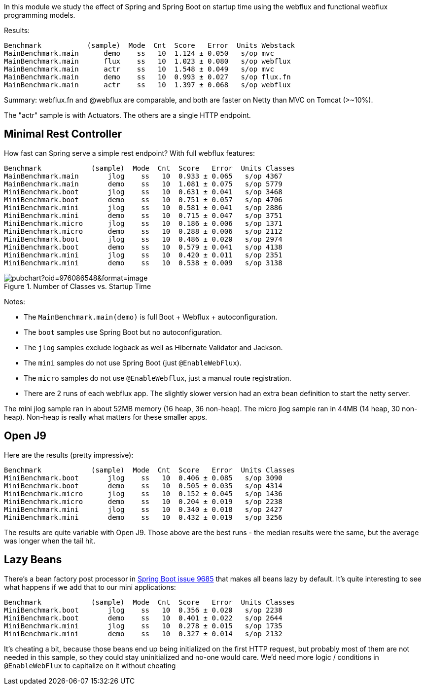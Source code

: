 [.lead]
In this module we study the effect of Spring and Spring Boot on startup time using the webflux and functional webflux programming models.

Results:

```
Benchmark           (sample)  Mode  Cnt  Score   Error  Units Webstack
MainBenchmark.main      demo    ss   10  1.124 ± 0.050   s/op mvc
MainBenchmark.main      flux    ss   10  1.023 ± 0.080   s/op webflux
MainBenchmark.main      actr    ss   10  1.548 ± 0.049   s/op mvc
MainBenchmark.main      demo    ss   10  0.993 ± 0.027   s/op flux.fn
MainBenchmark.main      actr    ss   10  1.397 ± 0.068   s/op webflux
```

Summary: webflux.fn and @webflux are comparable, and both are faster on Netty than MVC on Tomcat (>~10%).

The "actr" sample is with Actuators. The others are a single HTTP endpoint.

== Minimal Rest Controller

How fast can Spring serve a simple rest endpoint? With full webflux features:

```
Benchmark            (sample)  Mode  Cnt  Score   Error  Units Classes
MainBenchmark.main       jlog    ss   10  0.933 ± 0.065   s/op 4367
MainBenchmark.main       demo    ss   10  1.081 ± 0.075   s/op 5779
MiniBenchmark.boot       jlog    ss   10  0.631 ± 0.041   s/op 3468
MiniBenchmark.boot       demo    ss   10  0.751 ± 0.057   s/op 4706
MiniBenchmark.mini       jlog    ss   10  0.581 ± 0.041   s/op 2886
MiniBenchmark.mini       demo    ss   10  0.715 ± 0.047   s/op 3751
MiniBenchmark.micro      jlog    ss   10  0.186 ± 0.006   s/op 1371
MiniBenchmark.micro      demo    ss   10  0.288 ± 0.006   s/op 2112
MiniBenchmark.boot       jlog    ss   10  0.486 ± 0.020   s/op 2974
MiniBenchmark.boot       demo    ss   10  0.579 ± 0.041   s/op 4138
MiniBenchmark.mini       jlog    ss   10  0.420 ± 0.011   s/op 2351
MiniBenchmark.mini       demo    ss   10  0.538 ± 0.009   s/op 3138
```

.Number of Classes vs. Startup Time
image::https://docs.google.com/spreadsheets/d/e/2PACX-1vR8B4l5WkWf-9gZWmIYTkmBWM7YWf5bRg852OakrV0G2-vtfM_UkVNRC3cTVk1079HagnMVHYZnvbib/pubchart?oid=976086548&format=image[]

Notes:

* The `MainBenchmark.main(demo)` is full Boot + Webflux + autoconfiguration.
* The `boot` samples use Spring Boot but no autoconfiguration.
* The `jlog` samples exclude logback as well as Hibernate Validator and Jackson.
* The `mini` samples do not use Spring Boot (just `@EnableWebFlux`).
* The `micro` samples do not use `@EnableWebflux`, just a manual route registration.
* There are 2 runs of each webflux app. The slightly slower version had an extra bean definition to start the netty server.

The mini jlog sample ran in about 52MB memory (16 heap, 36
non-heap). The micro jlog sample ran in 44MB (14 heap, 30
non-heap). Non-heap is really what matters for these smaller apps.

== Open J9

Here are the results (pretty impressive):

```
Benchmark            (sample)  Mode  Cnt  Score   Error  Units Classes
MiniBenchmark.boot       jlog    ss   10  0.406 ± 0.085   s/op 3090
MiniBenchmark.boot       demo    ss   10  0.505 ± 0.035   s/op 4314
MiniBenchmark.micro      jlog    ss   10  0.152 ± 0.045   s/op 1436
MiniBenchmark.micro      demo    ss   10  0.204 ± 0.019   s/op 2238
MiniBenchmark.mini       jlog    ss   10  0.340 ± 0.018   s/op 2427
MiniBenchmark.mini       demo    ss   10  0.432 ± 0.019   s/op 3256
```

The results are quite variable with Open J9. Those above are the
best runs - the median results were the same, but the average was
longer when the tail hit.

== Lazy Beans

There's a bean factory post processor in
https://github.com/spring-projects/spring-boot/issues/9685[Spring Boot
issue 9685] that makes all beans lazy by default. It's quite
interesting to see what happens if we add that to our mini
applications:

```
Benchmark            (sample)  Mode  Cnt  Score   Error  Units Classes 
MiniBenchmark.boot       jlog    ss   10  0.356 ± 0.020   s/op 2238
MiniBenchmark.boot       demo    ss   10  0.401 ± 0.022   s/op 2644
MiniBenchmark.mini       jlog    ss   10  0.278 ± 0.015   s/op 1735
MiniBenchmark.mini       demo    ss   10  0.327 ± 0.014   s/op 2132
```

It's cheating a bit, because those beans end up being initialized on
the first HTTP request, but probably most of them are not needed in
this sample, so they could stay uninitialized and no-one would
care. We'd need more logic / conditions in `@EnableWebFlux` to
capitalize on it without cheating